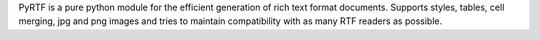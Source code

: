 PyRTF is a pure python module for the efficient generation of rich text format
documents. Supports styles, tables, cell merging, jpg and png images and tries
to maintain compatibility with as many RTF readers as possible. 

